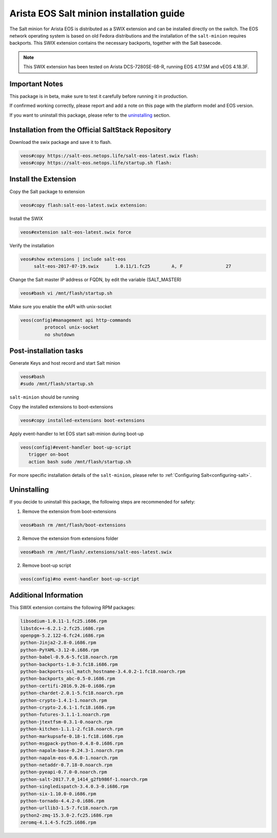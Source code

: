 =========================================
Arista EOS Salt minion installation guide
=========================================

The Salt minion for Arista EOS is distributed as a SWIX extension and can be installed directly on the switch. The EOS network operating system is based on old Fedora distributions and the installation of the ``salt-minion`` requires backports. This SWIX extension contains the necessary backports, together with the Salt basecode.

.. note::

    This SWIX extension has been tested on Arista DCS-7280SE-68-R, running EOS 4.17.5M and vEOS 4.18.3F.

Important Notes
===============

This package is in beta, make sure to test it carefully before running it in production.

If confirmed working correctly, please report and add a note on this page with the platform model and EOS version.

If you want to uninstall this package, please refer to the uninstalling_ section.

Installation from the Official SaltStack Repository
===================================================

Download the swix package and save it to flash.

.. code-block:: bash

   veos#copy https://salt-eos.netops.life/salt-eos-latest.swix flash:
   veos#copy https://salt-eos.netops.life/startup.sh flash:

Install the Extension
=====================

Copy the Salt package to extension

.. code-block:: bash

   veos#copy flash:salt-eos-latest.swix extension:

Install the SWIX

.. code-block:: bash

   veos#extension salt-eos-latest.swix force

Verify the installation

.. code-block:: bash

    veos#show extensions | include salt-eos
         salt-eos-2017-07-19.swix      1.0.11/1.fc25        A, F                27

Change the Salt master IP address or FQDN, by edit the variable (SALT_MASTER)

.. code-block:: bash

    veos#bash vi /mnt/flash/startup.sh

Make sure you enable the eAPI with unix-socket

.. code-block:: bash

    veos(config)#management api http-commands
             protocol unix-socket
             no shutdown

Post-installation tasks
=======================

Generate Keys and host record and start Salt minion

.. code-block:: bash

   veos#bash
   #sudo /mnt/flash/startup.sh

``salt-minion`` should be running

Copy the installed extensions to boot-extensions

.. code-block:: bash

   veos#copy installed-extensions boot-extensions

Apply event-handler to let EOS start salt-minion during boot-up

.. code-block:: bash

   veos(config)#event-handler boot-up-script
      trigger on-boot
      action bash sudo /mnt/flash/startup.sh

For more specific installation details of the ``salt-minion``, please refer to :ref:`Configuring Salt<configuring-salt>`.

.. _uninstalling:

Uninstalling
============

If you decide to uninstall this package, the following steps are recommended for safety:

1. Remove the extension from boot-extensions

.. code-block:: bash

   veos#bash rm /mnt/flash/boot-extensions

2. Remove the extension from extensions folder

.. code-block:: bash

   veos#bash rm /mnt/flash/.extensions/salt-eos-latest.swix

2. Remove boot-up script

.. code-block:: bash

   veos(config)#no event-handler boot-up-script

Additional Information
======================

This SWIX extension contains the following RPM packages:

.. code-block:: text

    libsodium-1.0.11-1.fc25.i686.rpm
    libstdc++-6.2.1-2.fc25.i686.rpm
    openpgm-5.2.122-6.fc24.i686.rpm
    python-Jinja2-2.8-0.i686.rpm
    python-PyYAML-3.12-0.i686.rpm
    python-babel-0.9.6-5.fc18.noarch.rpm
    python-backports-1.0-3.fc18.i686.rpm
    python-backports-ssl_match_hostname-3.4.0.2-1.fc18.noarch.rpm
    python-backports_abc-0.5-0.i686.rpm
    python-certifi-2016.9.26-0.i686.rpm
    python-chardet-2.0.1-5.fc18.noarch.rpm
    python-crypto-1.4.1-1.noarch.rpm
    python-crypto-2.6.1-1.fc18.i686.rpm
    python-futures-3.1.1-1.noarch.rpm
    python-jtextfsm-0.3.1-0.noarch.rpm
    python-kitchen-1.1.1-2.fc18.noarch.rpm
    python-markupsafe-0.18-1.fc18.i686.rpm
    python-msgpack-python-0.4.8-0.i686.rpm
    python-napalm-base-0.24.3-1.noarch.rpm
    python-napalm-eos-0.6.0-1.noarch.rpm
    python-netaddr-0.7.18-0.noarch.rpm
    python-pyeapi-0.7.0-0.noarch.rpm
    python-salt-2017.7.0_1414_g2fb986f-1.noarch.rpm
    python-singledispatch-3.4.0.3-0.i686.rpm
    python-six-1.10.0-0.i686.rpm
    python-tornado-4.4.2-0.i686.rpm
    python-urllib3-1.5-7.fc18.noarch.rpm
    python2-zmq-15.3.0-2.fc25.i686.rpm
    zeromq-4.1.4-5.fc25.i686.rpm
